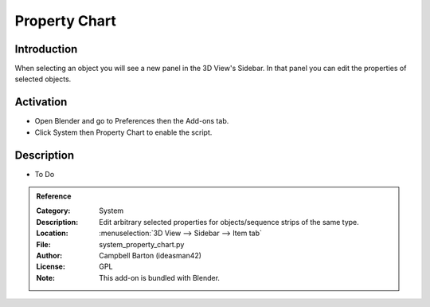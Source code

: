 
**************
Property Chart
**************

Introduction
============

When selecting an object you will see a new panel in the 3D View's Sidebar.
In that panel you can edit the properties of selected objects.


Activation
==========

- Open Blender and go to Preferences then the Add-ons tab.
- Click System then Property Chart to enable the script.


Description
===========

- To Do

.. admonition:: Reference
   :class: refbox

   :Category:  System
   :Description: Edit arbitrary selected properties for objects/sequence strips of the same type.
   :Location: :menuselection:`3D View --> Sidebar --> Item tab`
   :File: system_property_chart.py
   :Author: Campbell Barton (ideasman42)
   :License: GPL
   :Note: This add-on is bundled with Blender.
